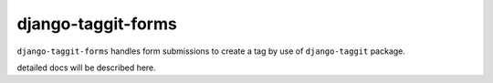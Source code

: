 django-taggit-forms
=============

``django-taggit-forms`` handles form submissions to create a tag by use of ``django-taggit`` package.

detailed docs will be described here.
